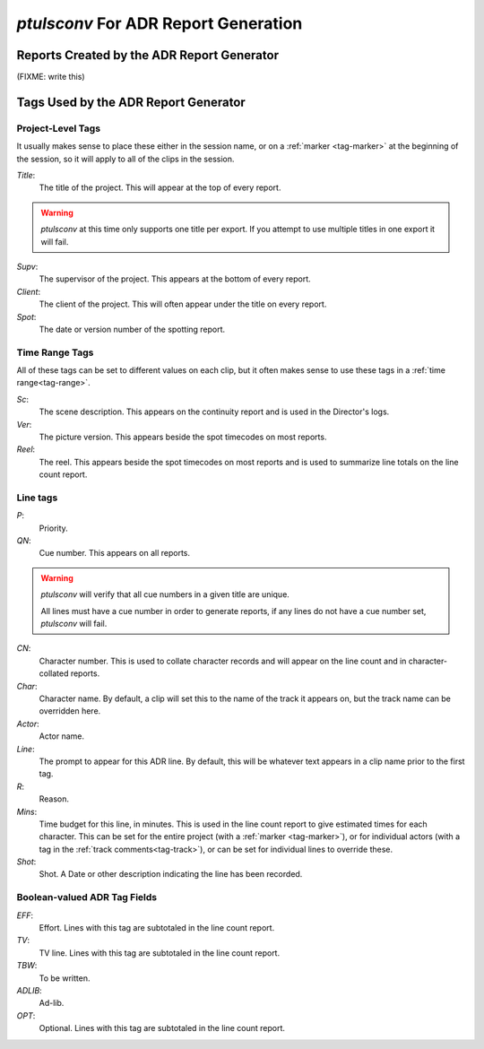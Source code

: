 .. _adr-reports:

`ptulsconv` For ADR Report Generation
=====================================

Reports Created by the ADR Report Generator
-------------------------------------------

(FIXME: write this)


Tags Used by the ADR Report Generator
-------------------------------------


Project-Level Tags
""""""""""""""""""

It usually makes sense to place these either in the session name,
or on a :ref:`marker <tag-marker>` at the beginning of the session, so it will apply to
all of the clips in the session.

`Title`:
    The title of the project. This will appear at the top
    of every report.

.. warning::
    `ptulsconv` at this time only supports one title per export. If you attempt to
    use multiple titles in one export it will fail.

`Supv`:
    The supervisor of the project. This appears at the bottom
    of every report.

`Client`:
    The client of the project. This will often appear under the
    title on every report.

`Spot`: 
    The date or version number of the spotting report.


Time Range Tags
"""""""""""""""

All of these tags can be set to different values on each clip, but
it often makes sense to use these tags in a :ref:`time range<tag-range>`.

`Sc`:
    The scene description. This appears on the continuity report
    and is used in the Director's logs.

`Ver`:
    The picture version. This appears beside the spot timecodes
    on most reports.

`Reel`: 
    The reel. This appears beside the spot timecodes
    on most reports and is used to summarize line totals on the
    line count report.


Line tags
"""""""""

`P`: 
    Priority.

`QN`: 
    Cue number. This appears on all reports.

.. warning::
    `ptulsconv` will verify that all cue numbers in a given title are unique.

    All lines must have a cue number in order to generate reports, if any lines
    do not have a cue number set, `ptulsconv` will fail.


`CN`: 
    Character number. This is used to collate character records
    and will appear on the line count and in character-collated 
    reports.

`Char`: 
    Character name. By default, a clip will set this to the 
    name of the track it appears on, but the track name can be
    overridden here.

`Actor`: 
    Actor name.

`Line`: 
    The prompt to appear for this ADR line. By default, this
    will be whatever text appears in a clip name prior to the first
    tag.

`R`: 
    Reason.

`Mins`: 
    Time budget for this line, in minutes. This is used in the
    line count report to give estimated times for each character. This 
    can be set for the entire project (with a :ref:`marker <tag-marker>`), or for individual 
    actors (with a tag in the :ref:`track comments<tag-track>`), or can be set for 
    individual lines to override these. 

`Shot`: 
    Shot. A Date or other description indicating the line has been
    recorded.


Boolean-valued ADR Tag Fields
"""""""""""""""""""""""""""""

`EFF`: 
    Effort. Lines with this tag are subtotaled in the line count report.

`TV`: 
    TV line. Lines with this tag are subtotaled in the line count report.

`TBW`: 
    To be written.

`ADLIB`:
    Ad-lib.

`OPT`: 
    Optional. Lines with this tag are subtotaled in the line count report.

